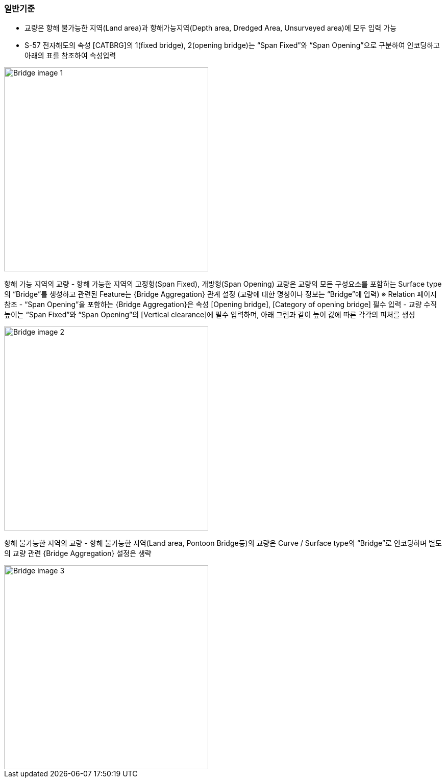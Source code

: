 // tag::Bridge[]
=== 일반기준
- 교량은 항해 불가능한 지역(Land area)과 항해가능지역(Depth area, Dredged Area, Unsurveyed area)에 모두 입력 가능
- S-57 전자해도의 속성 [CATBRG]의 1(fixed bridge), 2(opening bridge)는 “Span Fixed”와 “Span Opening”으로 구분하여 인코딩하고 아래의 표를 참조하여 속성입력

image::../images/Bridge_image-1.png[width=400,align=center]

항해 가능 지역의 교량
- 항해 가능한 지역의 고정형(Span Fixed), 개방형(Span Opening) 교량은 교량의 모든 구성요소를 포함하는 Surface type의 “Bridge”를 생성하고 관련된 Feature는 {Bridge Aggregation} 관계 설정
    (교량에 대한 명칭이나 정보는 “Bridge”에 입력)
    ※ Relation 페이지 참조
- “Span Opening”을 포함하는 {Bridge Aggregation}은 속성 [Opening bridge], [Category of opening bridge] 필수 입력
- 교량 수직높이는 “Span Fixed”와 “Span Opening”의 [Vertical clearance]에 필수 입력하며, 아래 그림과 같이 높이 값에 따른 각각의 피처를 생성

image::../images/Bridge_image-2.png[width=400,align=center]

항해 불가능한 지역의 교량
- 항해 불가능한 지역(Land area, Pontoon Bridge등)의 교량은 Curve / Surface type의 “Bridge”로 인코딩하며 별도의 교량 관련 {Bridge Aggregation} 설정은 생략

image::../images/Bridge_image-3.png[width=400,align=center]
// end::Bridge[]
